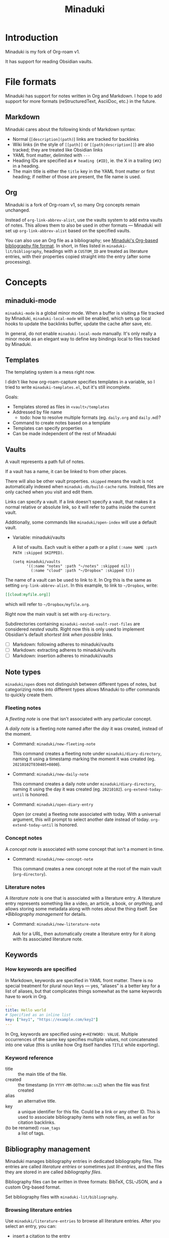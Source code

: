 #+title: Minaduki

* Introduction

Minaduki is my fork of Org-roam v1.

It has support for reading Obsidian vaults.

* File formats

Minaduki has support for notes written in Org and Markdown. I hope to add support for more formats (reStructuredText, AsciiDoc, etc.) in the future.

** Markdown

Minaduki cares about the following kinds of Markdown syntax:

- Normal (=[description](path)=) links are tracked for backlinks
- Wiki links (in the style of =[[path]]= or =[[path|description]]=) are also tracked; they are treated like Obsidian links
- YAML front matter, delimited with =---=
- Heading IDs are specified as =# heading {#ID}=, ie. the X in a trailing ={#X}= in a heading.
- The main title is either the =title= key in the YAML front matter or first heading; if neither of those are present, the file name is used.

** Org

Minaduki is a fork of Org-roam v1, so many Org concepts remain unchanged.

Instead of =org-link-abbrev-alist=, use the vaults system to add extra vaults of notes. This allows them to also be used in other formats — Minaduki will set up =org-link-abbrev-alist= based on the specified vaults.

You can also use an Org file as a bibliography; see [[id:574665c1-24cd-4553-ae26-40354591f050][Minaduki's Org-based bibliography file format]]. In short, in files listed in =minaduki-lit/bibliography=, headings with a =CUSTOM_ID= are treated as literature entries, with their properties copied straight into the entry (after some processing).

* Concepts
** minaduki-mode

=minaduki-mode= is a global minor mode. When a buffer is visiting a file tracked by Minaduki, =minaduki-local-mode= will be enabled, which sets up local hooks to update the backlinks buffer, update the cache after save, etc.

In general, do not enable =minaduki-local-mode= manually. It's only really a minor mode as an elegant way to define key bindings local to files tracked by Minaduki.

** Templates

The templating system is a mess right now.

I didn't like how org-roam-capture specifies templates in a variable, so I tried to write =minaduki-templates.el=, but it's still incomplete.

Goals:

- Templates stored as files in =<vault>/templates=
- Addressed by file name
  - todo: how to resolve multiple formats (eg. =daily.org= and =daily.md=)?
- Command to create notes based on a template
- Templates can specify properties
- Can be made independent of the rest of Minaduki

** Vaults

A vault represents a path full of notes.

If a vault has a name, it can be linked to from other places.

There will also be other vault properties. =skipped= means the vault is not automatically indexed when =minaduki-db/build-cache= runs. Instead, files are only cached when you visit and edit them.

Links can specify a vault. If a link doesn't specify a vault, that makes it a normal relative or absolute link, so it will refer to paths inside the current vault.

Additionally, some commands like =minaduki/open-index= will use a default vault.

- Variable: minaduki/vaults

  A list of vaults. Each vault is either a path or a plist =(:name NAME :path PATH :skipped SKIPPED)=.

  #+begin_src elisp
  (setq minaduki/vaults
        '((:name "notes" :path "~/notes" :skipped nil)
          (:name "cloud" :path "~/Dropbox" :skipped t)))
  #+end_src

The name of a vault can be used to link to it. In Org this is the same as setting =org-link-abbrev-alist=. In this example, to link to =~/Dropbox=, write:

#+begin_src org
[[cloud:myfile.org]]
#+end_src

which will refer to =~/Dropbox/myfile.org=.

Right now the main vault is set with =org-directory=.

Subdirectories containing ~minaduki-nested-vault-root-files~ are considered /nested vaults/. Right now this is only used to implement Obsidian's default /shortest link when possible/ links.

- [ ] Markdown: following adheres to minaduki/vaults
- [ ] Markdown: extracting adheres to minaduki/vaults
- [ ] Markdown: insertion adheres to minaduki/vaults
** Note types

=minaduki/open= does not distinguish between different types of notes, but categorizing notes into different types allows Minaduki to offer commands to quickly create them.

*** Fleeting notes

A /fleeting note/ is one that isn't associated with any particular concept.

A /daily note/ is a fleeting note named after the /day/ it was created, instead of the moment.

- Command: =minaduki/new-fleeting-note=

  This command creates a fleeting note under =minaduki/diary-directory=, naming it using a timestamp marking the moment it was created (eg. ~20210102T030405+0800~).

- Command: =minaduki/new-daily-note=

  This command creates a daily note under =minaduki/diary-directory=, naming it using the day it was created (eg. ~20210102~). =org-extend-today-until= is honored.

- Command: =minaduki/open-diary-entry=

  Open (or create) a fleeting note associated with today. With a universal argument, this will prompt to select another date instead of today. =org-extend-today-until= is honored.

*** Concept notes

A /concept note/ is associated with some concept that isn't a moment in time.

- Command: =minaduki/new-concept-note=

  This command creates a new concept note at the root of the main vault (=org-directory=).

*** Literature notes

A /literature note/ is one that is associated with a literature entry. A literature entry represents something like a video, an article, a book, or /anything/, and allows storing some metadata along with notes about the thing itself. See [[*Bibliography management]] for details.

- Command: =minaduki/new-literature-note=

  Ask for a URL, then automatically create a literature entry for it along with its associated literature note.

** Keywords
*** How keywords are specified

In Markdown, keywords are specified in YAML front matter. There is no special treatment for plural noun keys — yes, “aliases” is a better key for a list of aliases, but that complicates things somewhat as the same keywords have to work in Org.

#+begin_src yaml
---
title: Hello world
# Specified as an inline list
key: ["key1", "https://example.com/key2"]
---
#+end_src

In Org, keywords are specified using =#+KEYWORD: VALUE=. Multiple occurrences of the same key specifies multiple values, not concatenated into one value (this is unlike how Org itself handles =TITLE= while exporting).

*** Keyword reference
- title :: the main title of the file.
- created :: the timestamp (in =YYYY-MM-DDThh:mm:ssZ=) when the file was first created
- alias :: an alternative title.
- key :: a unique identifier for this file. Could be a link or any other ID. This is used to associate bibliography items with note files, as well as for citation backlinks.
- (to be renamed) =roam_tags= :: a list of tags.

** Bibliography management

Minaduki manages bibliography entries in dedicated bibliography files. The entries are called /literature entries/ or sometimes just /lit-entries/, and the files they are stored in are called /bibliography files/.

Bibliography files can be written in three formats: BibTeX, CSL-JSON, and a custom Org-based format.

Set bibliography files with =minaduki-lit/bibliography=.

*** Browsing literature entries
Use =minaduki/literature-entries= to browse all literature entries. After you select an entry, you can:

- insert a citation to the entry
- copy its key
- edit its associated note (the one that has a =roam_key= equal to this entry)
- insert a link to its associated note
- show the definition of the entry in the bibliography, or
- open its associated URL, DOI, or PDF.

This is essentially my reimplementation of =bibtex-completion=.

*** Org-cite support
Org-cite is supported: instead of using =org-cite-global-bibliography= you can just use =minaduki-lit/bibliography= and =org-cite-insert= will offer completions from the right place. This is accomplished with a custom Org-cite processor.

Reading from Org-cite's local bibliography is not yet supported though.

*** Minaduki's Org-based bibliography file format
:PROPERTIES:
:ID:       574665c1-24cd-4553-ae26-40354591f050
:END:

Every heading in a bibliography file with a =CUSTOM_ID= property is saved as a literature entry, with the value being the citekey.

Headings in bibliography files that have a =URL= property are also saved as literature entries. The citekey is still the value of =CUSTOM_ID= if it is present, but if it isn't, the URL will be used as the citekey. This does mean that citekeys might not be filename-safe.

Each entry has a (possibly absent) list of =sources=: file paths, URLs, or DOIs that the entry describes. This is used by =minaduki/visit-source= to allow quick access to the referenced resource. This list is assembled from the =sources=, =url=, =doi=, and =link= properties.

The tags on the heading are included in the literature entry as well.

The Org =CATEGORY= of the heading is used as the type of the literature entry. This is analogous to the type of a BibTeX entry.

#+begin_src bibtex
@Comment  this-----vvvv
                  @book{abc}
#+end_src


Every other property is passed into the entry unchanged.

The =CUSTOM_ID= key can be customized: set =minaduki-lit/key-prop= to something else to make Minaduki use that property instead of =CUSTOM_ID=.

#+begin_src org
,* ロウワー
:PROPERTIES:
:url: https://www.nicovideo.jp/watch/sm39608927
:date:   2021-11-11
:author:   ぬゆり
:custom_id: ぬゆり20211111
:END:

,* 運命
:PROPERTIES:
:url:  https://www.nicovideo.jp/watch/sm39251865
:date:   2021-08-28
:author:   はるまきごはん and 煮ル果実
:custom_id: はるまきごはんand煮ル果実20210828
:END:
#+end_src


* Tutorials
** Browsing notes

Use =minaduki/open= to see a list of indexed notes. Select one to open.

If [[https://github.com/minad/marginalia/][Marginalia]] is installed, you'll see the file name listed in the completion as well.

Press RET to visit the note.

Headline notes are indicated with a leading star (regardless of heading level or whether it's Markdown or Org). Headline notes are headlines that have an =ID= property.

** Obsidian support

Obsidian links are supported. You can follow them, and they are tracked by backlinks.

In an Obsidian vault, the file name is used as the main title.

Try cloning a public Obsidian vault like [[https://github.com/sw-yx/brain][sw-yx/brain]] or [[https://help.obsidian.md/][Obsidian Help]]. Backlinks and title search should just work.
